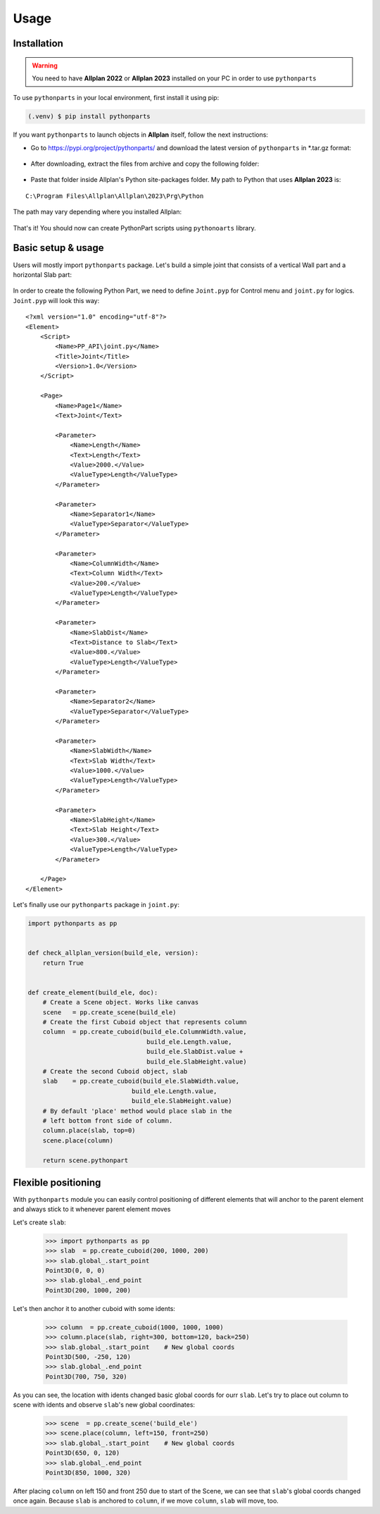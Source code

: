 Usage
=====

.. _installation:

Installation
------------

.. warning::

    You need to have **Allplan 2022** or **Allplan 2023** installed on your PC in order to use ``pythonparts``


To use ``pythonparts`` in your local environment, first install it using pip:

.. code-block:: console

   (.venv) $ pip install pythonparts


If you want ``pythonparts`` to launch objects in **Allplan** itself, follow the next instructions:

- Go to https://pypi.org/project/pythonparts/ and download the latest version of ``pythonparts`` in \*.tar.gz format:
  
  .. figure:: images/allplan_install_001.jpg
    :align: center
    :alt: Installation on Allplan

- After downloading, extract the files from archive and copy the following folder:
  
  .. figure:: images/allplan_install_002.jpg
    :align: center
    :alt: Installation on Allplan

- Paste that folder inside Allplan's Python site-packages folder. My path to Python that uses **Allplan 2023** is:
    
::

    C:\Program Files\Allplan\Allplan\2023\Prg\Python
    
    
The path may vary depending where you installed Allplan:

    .. figure:: images/allplan_install_003.jpg
       :align: center
       :alt: Installation on Allplan

That's it! You should now can create PythonPart scripts using ``pythonoarts`` library.


Basic setup & usage
-------------------

Users will mostly import ``pythonparts`` package.
Let's build a simple joint that consists of a vertical 
Wall part and a horizontal Slab part:

.. figure:: images/joint_001.jpg
   :align: center
   :alt: Joint

In order to create the following Python Part, we need to define ``Joint.pyp`` for Control menu 
and ``joint.py`` for logics.
``Joint.pyp`` will look this way::

    <?xml version="1.0" encoding="utf-8"?>
    <Element>
        <Script>
            <Name>PP_API\joint.py</Name>
            <Title>Joint</Title>
            <Version>1.0</Version>
        </Script>

        <Page>
            <Name>Page1</Name>
            <Text>Joint</Text>

            <Parameter>
                <Name>Length</Name>
                <Text>Length</Text>
                <Value>2000.</Value>
                <ValueType>Length</ValueType>
            </Parameter>

            <Parameter>
                <Name>Separator1</Name>
                <ValueType>Separator</ValueType>
            </Parameter>

            <Parameter>
                <Name>ColumnWidth</Name>
                <Text>Column Width</Text>
                <Value>200.</Value>
                <ValueType>Length</ValueType>
            </Parameter>
            
            <Parameter>
                <Name>SlabDist</Name>
                <Text>Distance to Slab</Text>
                <Value>800.</Value>
                <ValueType>Length</ValueType>
            </Parameter>

            <Parameter>
                <Name>Separator2</Name>
                <ValueType>Separator</ValueType>
            </Parameter>

            <Parameter>
                <Name>SlabWidth</Name>
                <Text>Slab Width</Text>
                <Value>1000.</Value>
                <ValueType>Length</ValueType>
            </Parameter>

            <Parameter>
                <Name>SlabHeight</Name>
                <Text>Slab Height</Text>
                <Value>300.</Value>
                <ValueType>Length</ValueType>
            </Parameter>

        </Page>
    </Element>

Let's finally use our ``pythonparts`` package in ``joint.py``:

.. code-block:: python

    import pythonparts as pp


    def check_allplan_version(build_ele, version):
        return True


    def create_element(build_ele, doc):
        # Create a Scene object. Works like canvas
        scene   = pp.create_scene(build_ele)
        # Create the first Cuboid object that represents column
        column  = pp.create_cuboid(build_ele.ColumnWidth.value,
                                    build_ele.Length.value, 
                                    build_ele.SlabDist.value + 
                                    build_ele.SlabHeight.value)
        # Create the second Cuboid object, slab
        slab    = pp.create_cuboid(build_ele.SlabWidth.value,
                                build_ele.Length.value, 
                                build_ele.SlabHeight.value)
        # By default 'place' method would place slab in the 
        # left bottom front side of column.
        column.place(slab, top=0)
        scene.place(column)

        return scene.pythonpart


Flexible positioning
--------------------

With ``pythonparts`` module you can easily control 
positioning of different elements that will anchor 
to the parent element and always stick to it whenever
parent element moves

Let's create ``slab``:

    >>> import pythonparts as pp
    >>> slab  = pp.create_cuboid(200, 1000, 200)
    >>> slab.global_.start_point
    Point3D(0, 0, 0)
    >>> slab.global_.end_point
    Point3D(200, 1000, 200)

Let's then anchor it to another cuboid with some idents:

    >>> column  = pp.create_cuboid(1000, 1000, 1000)
    >>> column.place(slab, right=300, bottom=120, back=250)
    >>> slab.global_.start_point    # New global coords
    Point3D(500, -250, 120)
    >>> slab.global_.end_point
    Point3D(700, 750, 320)

As you can see, the location with idents changed
basic global coords for ourr ``slab``. 
Let's try to place out column to scene with idents 
and observe ``slab``'s new global coordinates:

    >>> scene  = pp.create_scene('build_ele')
    >>> scene.place(column, left=150, front=250)
    >>> slab.global_.start_point    # New global coords
    Point3D(650, 0, 120)
    >>> slab.global_.end_point
    Point3D(850, 1000, 320)

After placing ``column`` on left 150 and front 250 due to start
of the Scene, we can see that ``slab``'s global coords changed
once again. Because ``slab`` is anchored to ``column``, if we
move ``column``, ``slab`` will move, too.
